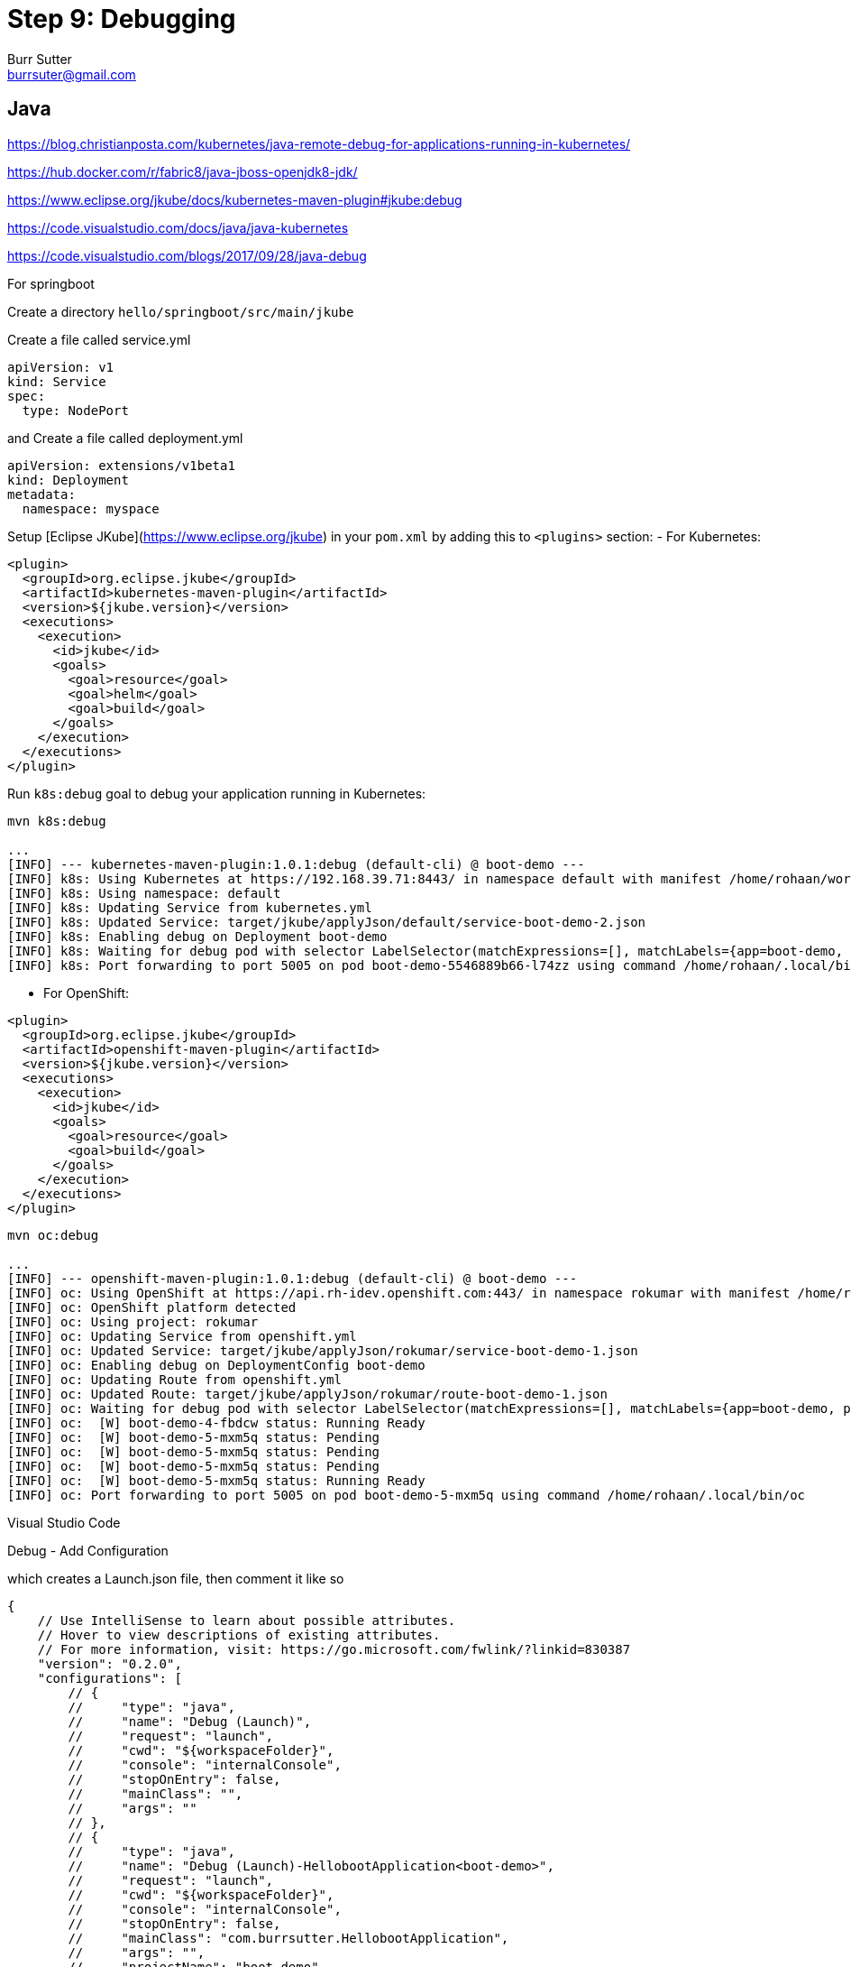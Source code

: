 = Step 9: Debugging
Burr Sutter <burrsuter@gmail.com>

== Java

https://blog.christianposta.com/kubernetes/java-remote-debug-for-applications-running-in-kubernetes/


https://hub.docker.com/r/fabric8/java-jboss-openjdk8-jdk/

https://www.eclipse.org/jkube/docs/kubernetes-maven-plugin#jkube:debug

https://code.visualstudio.com/docs/java/java-kubernetes

https://code.visualstudio.com/blogs/2017/09/28/java-debug

For springboot

Create a directory `hello/springboot/src/main/jkube`

Create a file called service.yml

----
apiVersion: v1
kind: Service
spec:
  type: NodePort
----

and Create a file called deployment.yml

----
apiVersion: extensions/v1beta1
kind: Deployment
metadata:
  namespace: myspace
----

Setup [Eclipse JKube](https://www.eclipse.org/jkube) in your `pom.xml` by adding this to `<plugins>` section:
- For Kubernetes:

[source]
----
<plugin>
  <groupId>org.eclipse.jkube</groupId>
  <artifactId>kubernetes-maven-plugin</artifactId>
  <version>${jkube.version}</version>
  <executions>
    <execution>
      <id>jkube</id>
      <goals>
        <goal>resource</goal>
        <goal>helm</goal>
        <goal>build</goal>
      </goals>
    </execution>
  </executions>
</plugin>
----
Run `k8s:debug` goal to debug your application running in Kubernetes:

[source]
----
mvn k8s:debug

...
[INFO] --- kubernetes-maven-plugin:1.0.1:debug (default-cli) @ boot-demo ---
[INFO] k8s: Using Kubernetes at https://192.168.39.71:8443/ in namespace default with manifest /home/rohaan/work/repos/9stepsawesome/hello/springbootjkube/target/classes/META-INF/jkube/kubernetes.yml
[INFO] k8s: Using namespace: default
[INFO] k8s: Updating Service from kubernetes.yml
[INFO] k8s: Updated Service: target/jkube/applyJson/default/service-boot-demo-2.json
[INFO] k8s: Enabling debug on Deployment boot-demo
[INFO] k8s: Waiting for debug pod with selector LabelSelector(matchExpressions=[], matchLabels={app=boot-demo, provider=jkube, group=com.burrsutter}, additionalProperties={}) and environment variables {JAVA_DEBUG_SUSPEND=false, JAVA_ENABLE_DEBUG=true}
[INFO] k8s: Port forwarding to port 5005 on pod boot-demo-5546889b66-l74zz using command /home/rohaan/.local/bin/kubectl
----

- For OpenShift:

[source]
----
<plugin>
  <groupId>org.eclipse.jkube</groupId>
  <artifactId>openshift-maven-plugin</artifactId>
  <version>${jkube.version}</version>
  <executions>
    <execution>
      <id>jkube</id>
      <goals>
        <goal>resource</goal>
        <goal>build</goal>
      </goals>
    </execution>
  </executions>
</plugin>

----

[source]
----
mvn oc:debug

...
[INFO] --- openshift-maven-plugin:1.0.1:debug (default-cli) @ boot-demo ---
[INFO] oc: Using OpenShift at https://api.rh-idev.openshift.com:443/ in namespace rokumar with manifest /home/rohaan/work/repos/9stepsawesome/hello/springbootjkube/target/classes/META-INF/jkube/openshift.yml
[INFO] oc: OpenShift platform detected
[INFO] oc: Using project: rokumar
[INFO] oc: Updating Service from openshift.yml
[INFO] oc: Updated Service: target/jkube/applyJson/rokumar/service-boot-demo-1.json
[INFO] oc: Enabling debug on DeploymentConfig boot-demo
[INFO] oc: Updating Route from openshift.yml
[INFO] oc: Updated Route: target/jkube/applyJson/rokumar/route-boot-demo-1.json
[INFO] oc: Waiting for debug pod with selector LabelSelector(matchExpressions=[], matchLabels={app=boot-demo, provider=jkube, group=com.burrsutter}, additionalProperties={}) and environment variables {JAVA_DEBUG_SUSPEND=false, JAVA_ENABLE_DEBUG=true}
[INFO] oc:  [W] boot-demo-4-fbdcw status: Running Ready
[INFO] oc:  [W] boot-demo-5-mxm5q status: Pending
[INFO] oc:  [W] boot-demo-5-mxm5q status: Pending
[INFO] oc:  [W] boot-demo-5-mxm5q status: Pending
[INFO] oc:  [W] boot-demo-5-mxm5q status: Running Ready
[INFO] oc: Port forwarding to port 5005 on pod boot-demo-5-mxm5q using command /home/rohaan/.local/bin/oc

----

Visual Studio Code

Debug - Add Configuration

which creates a Launch.json file, then comment it like so
----
{
    // Use IntelliSense to learn about possible attributes.
    // Hover to view descriptions of existing attributes.
    // For more information, visit: https://go.microsoft.com/fwlink/?linkid=830387
    "version": "0.2.0",
    "configurations": [
        // {
        //     "type": "java",
        //     "name": "Debug (Launch)",
        //     "request": "launch",
        //     "cwd": "${workspaceFolder}",
        //     "console": "internalConsole",
        //     "stopOnEntry": false,
        //     "mainClass": "",
        //     "args": ""
        // },
        // {
        //     "type": "java",
        //     "name": "Debug (Launch)-HellobootApplication<boot-demo>",
        //     "request": "launch",
        //     "cwd": "${workspaceFolder}",
        //     "console": "internalConsole",
        //     "stopOnEntry": false,
        //     "mainClass": "com.burrsutter.HellobootApplication",
        //     "args": "",
        //     "projectName": "boot-demo"
        // },
        {
            "type": "java",
            "name": "Debug (Attach)",
            "request": "attach",
            "hostName": "localhost",
            "port": "5005"
        }
    ]
}
----

with port 5005



== Node.js
https://developers.redhat.com/blog/2018/05/15/debug-your-node-js-application-on-openshift-with-chrome-devtools/


